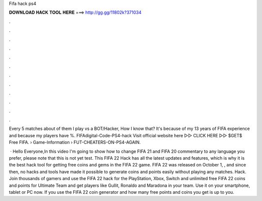 Fifa hack ps4



𝐃𝐎𝐖𝐍𝐋𝐎𝐀𝐃 𝐇𝐀𝐂𝐊 𝐓𝐎𝐎𝐋 𝐇𝐄𝐑𝐄 ===> http://gg.gg/11802k?371034



.



.



.



.



.



.



.



.



.



.



.



.

Every 5 matches about of them I play vs a BOT/Hacker, How I know that? It's because of my 13 years of FIFA experience and because my players have %. FIFAdigital-Code-PS4-hack Visit official website here ▻▻  CLICK HERE ▻▻  $GET$ Free FIFA.  › Game-Information › FUT-CHEATERS-ON-PS4-AGAIN.

 · Hello Everyone,In this video I'm going to show how to change FIFA 21 and FIFA 20 commentary to any language you prefer, please note that this is not yet test. This FIFA 22 Hack has all the latest updates and features, which is why it is the best hack tool for getting free coins and gems in the FIFA 22 game. FIFA 22 was released on October 1, , and since then, no hacks and tools have made it possible to generate coins and points easily without playing any matches. Hack. Join thousands of gamers and use the FIFA 22 hack for the PlayStation, Xbox, Switch and  unlimited free FIFA 22 coins and points for Ultimate Team and get players like Gullit, Ronaldo and Maradona in your team. Use it on your smartphone, tablet or PC now. If you use the FIFA 22 coin generator and how many free points and coins you get is up to you.
